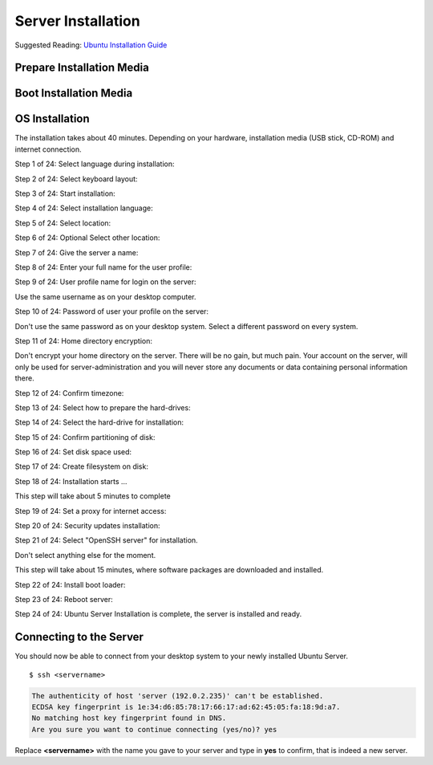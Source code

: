 Server Installation
===================

Suggested Reading:
`Ubuntu Installation Guide <https://help.ubuntu.com/14.04/installation-guide/amd64/index.html>`_

Prepare Installation Media
--------------------------

..  :todo::

    Write section: Prepare USB stick or CD-ROM for Ubuntu Sever installation.


Boot Installation Media
-----------------------

..  :todo::

    Write section: Boot Ubuntu Sever installation media.


OS Installation
---------------

The installation takes about 40 minutes. Depending on your hardware,
installation media (USB stick, CD-ROM) and internet connection.

Step 1 of 24: Select language during installation:

.. image:: server-install_01.*
    :alt: Step 1 of 24: Select language during installation
    :align: center

Step 2 of 24: Select keyboard layout:

.. image:: server-install_02.*
    :alt: Step 2 of 24: Select keyboard layout
    :align: center

Step 3 of 24: Start installation:

.. image:: server-install_03.*
    :alt: Step 3 of 24: Start installation
    :align: center


Step 4 of 24: Select installation language:

.. image:: server-install_04.*
    :alt: Step 4 of 24: Select installation language
    :align: center

Step 5 of 24: Select location:

.. image:: server-install_05.*
    :alt: Step 5 of 24: Select location
    :align: center

Step 6 of 24: Optional Select other location:

.. image:: server-install_06.*
    :alt: Step 6 of 24: Select other location
    :align: center

Step 7 of 24: Give the server a name:

.. image:: server-install_07.*
    :alt: Step 7 of 24: Give the server a name
    :align: center

Step 8 of 24: Enter your full name for the user profile:

.. image:: server-install_08.*
    :alt: Step 8 of 24: Full name for the user profile
    :align: center

Step 9 of 24: User profile name for login on the server:

Use the same username as on your desktop computer.

.. image:: server-install_09.*
    :alt: Step 9 of 24: User profile name for login on the server
    :align: center

Step 10 of 24: Password of user your profile on the server:

Don't use the same password as on your desktop system. Select a different
password on every system.

.. image:: server-install_10.*
    :alt: Step 10 of 24: Password of user your profile on the server
    :align: center

Step 11 of 24: Home directory encryption:

Don't encrypt your home directory on the server. There will be no gain, but much
pain. Your account on the server, will only be used for server-administration
and you will never store any documents or data containing personal information
there.

.. image:: server-install_11.*
    :alt: Step 11 of 24: Home directory encryption
    :align: center

Step 12 of 24: Confirm timezone:

.. image:: server-install_12.*
    :alt: Step 12 of 24: Confirm timezone
    :align: center

Step 13 of 24: Select how to prepare the hard-drives:

.. image:: server-install_13.*
    :alt: Step 13 of 24: Select how to prepare the hard-drives
    :align: center

Step 14 of 24: Select the hard-drive for installation:

.. image:: server-install_14.*
    :alt: Step 14 of 24: Select the hard-drive for installation
    :align: center

Step 15 of 24: Confirm partitioning of disk:

.. image:: server-install_15.*
    :alt: Step 15 of 24: Confirm partitioning of disk
    :align: center

Step 16 of 24: Set disk space used:

.. image:: server-install_16.*
    :alt: Step 16 of 24: Set disk space used
    :align: center

Step 17 of 24: Create filesystem on disk:

.. image:: server-install_17.*
    :alt: Step 17 of 24: Create filesystem on disk
    :align: center

Step 18 of 24: Installation starts ...

This step will take about 5 minutes to complete

.. image:: server-install_18.*
    :alt: Step 18 of 24: Installation progress
    :align: center

Step 19 of 24: Set a proxy for internet access:

.. image:: server-install_19.*
    :alt: Step 19 of 24: Set a proxy for internet access
    :align: center

Step 20 of 24: Security updates installation:

.. image:: server-install_20.*
    :alt: Step 20 of 24: Security updates installation
    :align: center

Step 21 of 24: Select "OpenSSH server" for installation.

Don't select anything else for the moment.

.. image:: server-install_21.*
    :alt: Step 21 of 24: Server task selection
    :align: center

This step will take about 15 minutes, where software packages are downloaded and
installed.

Step 22 of 24: Install boot loader:

.. image:: server-install_22.*
    :alt: Step 22 of 24: Install boot loader
    :align: center

Step 23 of 24: Reboot server:

.. image:: server-install_23.*
    :alt: Step 23 of 24: Reboot server
    :align: center

Step 24 of 24: Ubuntu Server Installation is complete, the server is installed
and ready.

.. image:: server-install_24.*
    :alt: Step 24 of 24: Ready
    :align: center


Connecting to the Server
------------------------

You should now be able to connect from your desktop system to your newly
installed Ubuntu Server.

::

    $ ssh <servername>

.. code-block:: text

    The authenticity of host 'server (192.0.2.235)' can't be established.
    ECDSA key fingerprint is 1e:34:d6:85:78:17:66:17:ad:62:45:05:fa:18:9d:a7.
    No matching host key fingerprint found in DNS.
    Are you sure you want to continue connecting (yes/no)? yes

Replace **<servername>** with the name you gave to your server and type in
**yes** to confirm, that is indeed a new server.

